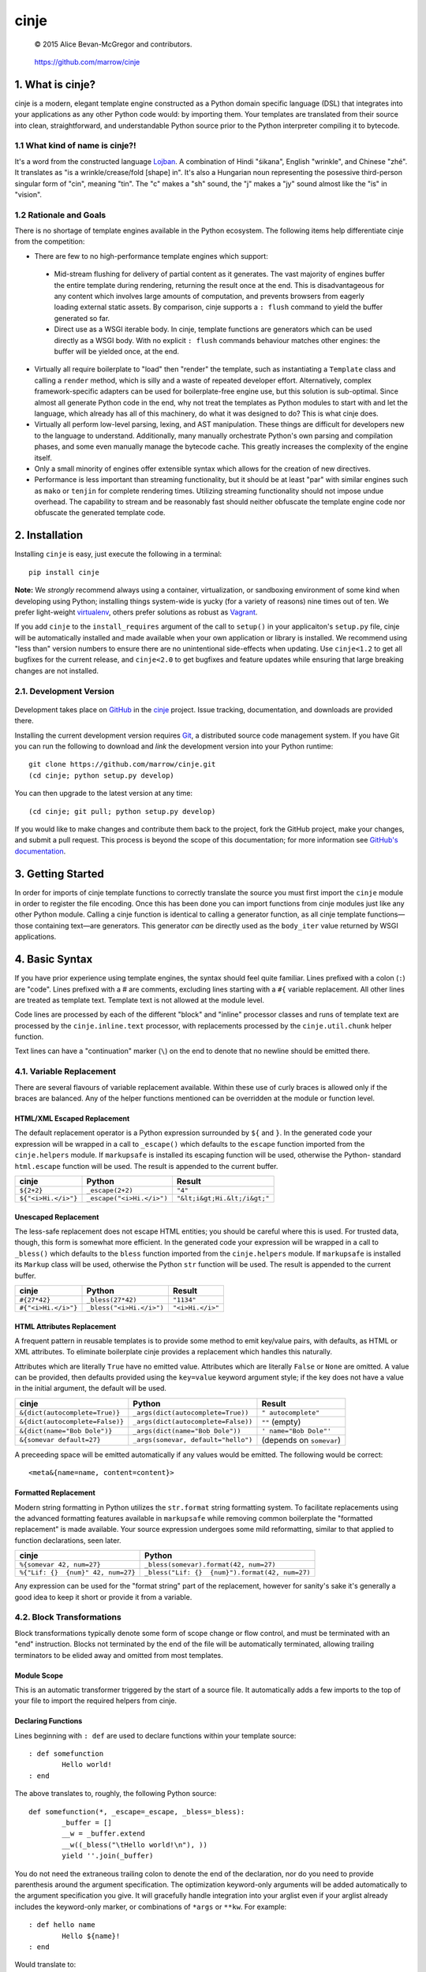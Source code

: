 =====
cinje
=====

    © 2015 Alice Bevan-McGregor and contributors.

..

    https://github.com/marrow/cinje

..

    |latestversion| |downloads| |masterstatus| |mastercover| |issuecount|

1. What is cinje?
=================

cinje is a modern, elegant template engine constructed as a Python domain specific language (DSL) that integrates into
your applications as any other Python code would: by importing them.  Your templates are translated from their source
into clean, straightforward, and understandable Python source prior to the Python interpreter compiling it to bytecode.

1.1 What kind of name is cinje?!
--------------------------------

It's a word from the constructed language `Lojban <http://www.lojban.org/>`_.  A combination of Hindi "śikana", English
"wrinkle", and Chinese "zhé".  It translates as "is a wrinkle/crease/fold [shape] in".  It's also a Hungarian noun
representing the posessive third-person singular form of "cin", meaning "tin".  The "c" makes a "sh" sound, the "j"
makes a "jy" sound almost like the "is" in "vision".

1.2 Rationale and Goals
-----------------------

There is no shortage of template engines available in the Python ecosystem.  The following items help differentiate
cinje from the competition:

* There are few to no high-performance template engines which support:
 * Mid-stream flushing for delivery of partial content as it generates.  The vast majority of engines buffer the
   entire template during rendering, returning the result once at the end.  This is disadvantageous for any content
   which involves large amounts of computation, and prevents browsers from eagerly loading external static assets.  By
   comparison, cinje supports a ``: flush`` command to yield the buffer generated so far.
 * Direct use as a WSGI iterable body.  In cinje, template functions are generators which can be used directly as a
   WSGI body.  With no explicit ``: flush`` commands behaviour matches other engines: the buffer will be yielded once,
   at the end.
* Virtually all require boilerplate to "load" then "render" the template, such as instantiating a ``Template`` class
  and calling a ``render`` method, which is silly and a waste of repeated developer effort.  Alternatively, complex
  framework-specific adapters can be used for boilerplate-free engine use, but this solution is sub-optimal.  Since
  almost all generate Python code in the end, why not treat the templates as Python modules to start with and let the
  language, which already has all of this machinery, do what it was designed to do?  This is what cinje does.
* Virtually all perform low-level parsing, lexing, and AST manipulation.  These things are difficult for developers
  new to the language to understand.  Additionally, many manually orchestrate Python's own parsing and compilation
  phases, and some even manually manage the bytecode cache.  This greatly increases the complexity of the engine itself.
* Only a small minority of engines offer extensible syntax which allows for the creation of new directives.
* Performance is less important than streaming functionality, but it should be at least "par" with similar engines
  such as ``mako`` or ``tenjin`` for complete rendering times.  Utilizing streaming functionality should not impose
  undue overhead.  The capability to stream and be reasonably fast should neither obfuscate the template engine code
  nor obfuscate the generated template code.

2. Installation
===============

Installing ``cinje`` is easy, just execute the following in a terminal::

    pip install cinje

**Note:** We *strongly* recommend always using a container, virtualization, or sandboxing environment of some kind when
developing using Python; installing things system-wide is yucky (for a variety of reasons) nine times out of ten.  We prefer light-weight `virtualenv <https://virtualenv.pypa.io/en/latest/virtualenv.html>`_, others prefer solutions as robust as `Vagrant <http://www.vagrantup.com>`_.

If you add ``cinje`` to the ``install_requires`` argument of the call to ``setup()`` in your applicaiton's
``setup.py`` file, cinje will be automatically installed and made available when your own application or
library is installed.  We recommend using "less than" version numbers to ensure there are no unintentional
side-effects when updating.  Use ``cinje<1.2`` to get all bugfixes for the current release, and
``cinje<2.0`` to get bugfixes and feature updates while ensuring that large breaking changes are not installed.


2.1. Development Version
------------------------

    |developstatus| |developcover|

Development takes place on `GitHub <https://github.com/>`_ in the
`cinje <https://github.com/marrow/cinje/>`_ project.  Issue tracking, documentation, and downloads
are provided there.

Installing the current development version requires `Git <http://git-scm.com/>`_, a distributed source code management
system.  If you have Git you can run the following to download and *link* the development version into your Python
runtime::

    git clone https://github.com/marrow/cinje.git
    (cd cinje; python setup.py develop)

You can then upgrade to the latest version at any time::

    (cd cinje; git pull; python setup.py develop)

If you would like to make changes and contribute them back to the project, fork the GitHub project, make your changes,
and submit a pull request.  This process is beyond the scope of this documentation; for more information see
`GitHub's documentation <http://help.github.com/>`_.


3. Getting Started
==================

In order for imports of cinje template functions to correctly translate the source you must first import the ``cinje``
module in order to register the file encoding.  Once this has been done you can import functions from cinje modules
just like any other Python module.  Calling a cinje function is identical to calling a generator function, as all
cinje template functions—those containing text—are generators.  This generator *can* be directly used as the
``body_iter`` value returned by WSGI applications.


4. Basic Syntax
===============

If you have prior experience using template engines, the syntax should feel quite familiar.  Lines prefixed with a
colon (``:``) are "code".  Lines prefixed with a # are comments, excluding lines starting with a ``#{`` variable
replacement.  All other lines are treated as template text.  Template text is not allowed at the module level.

Code lines are processed by each of the different "block" and "inline" processor classes and runs of template text
are processed by the ``cinje.inline.text`` processor, with replacements processed by the ``cinje.util.chunk``
helper function.

Text lines can have a "continuation" marker (``\``) on the end to denote that no newline should be emitted there.

4.1. Variable Replacement
-------------------------

There are several flavours of variable replacement available.  Within these use of curly braces is allowed only if
the braces are balanced.  Any of the helper functions mentioned can be overridden at the module or function level.

HTML/XML Escaped Replacement
~~~~~~~~~~~~~~~~~~~~~~~~~~~~

The default replacement operator is a Python expression surrounded by ``${`` and ``}``.  In the generated code your
expression will be wrapped in a call to ``_escape()`` which defaults to the ``escape`` function imported from the
``cinje.helpers`` module.  If ``markupsafe`` is installed its escaping function will be used, otherwise the Python-
standard ``html.escape`` function will be used.  The result is appended to the current buffer.

============================= ================================ ================================
cinje                         Python                           Result
============================= ================================ ================================
``${2+2}``                    ``_escape(2+2)``                 ``"4"``
``${"<i>Hi.</i>"}``           ``_escape("<i>Hi.</i>")``        ``"&lt;i&gt;Hi.&lt;/i&gt;"``
============================= ================================ ================================

Unescaped Replacement
~~~~~~~~~~~~~~~~~~~~~

The less-safe replacement does not escape HTML entities; you should be careful where this is used.  For trusted
data, though, this form is somewhat more efficient.  In the generated code your expression will be wrapped in a call
to ``_bless()`` which defaults to the ``bless`` function imported from the ``cinje.helpers`` module.  If
``markupsafe`` is installed its ``Markup`` class will be used, otherwise the Python ``str`` function will be used.
The result is appended to the current buffer.

============================= ================================ ================================
cinje                         Python                           Result
============================= ================================ ================================
``#{27*42}``                  ``_bless(27*42)``                ``"1134"``
``#{"<i>Hi.</i>"}``           ``_bless("<i>Hi.</i>")``         ``"<i>Hi.</i>"``
============================= ================================ ================================

HTML Attributes Replacement
~~~~~~~~~~~~~~~~~~~~~~~~~~~

A frequent pattern in reusable templates is to provide some method to emit key/value pairs, with defaults, as HTML or
XML attributes.  To eliminate boilerplate cinje provides a replacement which handles this naturally.

Attributes which are literally ``True`` have no emitted value.  Attributes which are literally ``False`` or ``None``
are omitted.  A value can be provided, then defaults provided using the ``key=value`` keyword argument style; if the
key does not have a value in the initial argument, the default will be used.

=================================== ======================================= ================================
cinje                               Python                                  Result
=================================== ======================================= ================================
``&{dict(autocomplete=True)}``      ``_args(dict(autocomplete=True))``      ``" autocomplete"``
``&{dict(autocomplete=False)}``     ``_args(dict(autocomplete=False))``     ``""`` (empty)
``&{dict(name="Bob Dole")}``        ``_args(dict(name="Bob Dole"))``        ``' name="Bob Dole"'``
``&{somevar default=27}``           ``_args(somevar, default="hello")``     (depends on ``somevar``)
=================================== ======================================= ================================

A preceeding space will be emitted automatically if any values would be emitted.  The following would be correct::

	<meta&{name=name, content=content}>

Formatted Replacement
~~~~~~~~~~~~~~~~~~~~~

Modern string formatting in Python utilizes the ``str.format`` string formatting system.  To facilitate replacements
using the advanced formatting features available in ``markupsafe`` while removing common boilerplate the "formatted
replacement" is made available.  Your source expression undergoes some mild reformatting, similar to that applied to
function declarations, seen later.

=================================== ===============================================
cinje                               Python
=================================== ===============================================
``%{somevar 42, num=27}``           ``_bless(somevar).format(42, num=27)``
``%{"Lif: {}  {num}" 42, num=27}``  ``_bless("Lif: {}  {num}").format(42, num=27)``
=================================== ===============================================

Any expression can be used for the "format string" part of the replacement, however for sanity's sake it's generally
a good idea to keep it short or provide it from a variable.

4.2. Block Transformations
--------------------------

Block transformations typically denote some form of scope change or flow control, and must be terminated with an
"end" instruction.  Blocks not terminated by the end of the file will be automatically terminated, allowing trailing
terminators to be elided away and omitted from most templates.

Module Scope
~~~~~~~~~~~~

This is an automatic transformer triggered by the start of a source file.  It automatically adds a few imports to the
top of your file to import the required helpers from cinje.


Declaring Functions
~~~~~~~~~~~~~~~~~~~

Lines beginning with ``: def`` are used to declare functions within your template source::

	: def somefunction
		Hello world!
	: end

The above translates to, roughly, the following Python source::

	def somefunction(*, _escape=_escape, _bless=_bless):
		_buffer = []
		__w = _buffer.extend
		__w((_bless("\tHello world!\n"), ))
		yield ''.join(_buffer)

You do not need the extraneous trailing colon to denote the end of the declaration, nor do you need to provide
parenthesis around the argument specification.  The optimization keyword-only arguments will be added automatically to
the argument specification you give.  It will gracefully handle integration into your arglist even if your arglist
already includes the keyword-only marker, or combinations of ``*args`` or ``**kw``.  For example::

	: def hello name
		Hello ${name}!
	: end

Would translate to::

	def hello(name, *, _escape=_escape, _bless=_bless):
		_buffer = []
		__w = _buffer.extend
		__w((_bless("\tHello "), _escape(name), _bless("!\n")))
		yield ''.join(_buffer)

If your template file only contains one function, i.e. it's a full page template, you can omit the final ``: end``.

Conditional Flow
~~~~~~~~~~~~~~~~

Conditional template generation is integral to any engine that could call itself complete.  To facilitate this cinje
performs very light translation.  Similar to function declaration, trailing colons are unneeded::

	: if name
		Hello ${name}!
	: elif name == "Bob Dole"
		Mehp, ${name}!
	: else
		Hello world!
	: end

The translation is straightforward::

	if name:
		# …
	elif name == "Bob Dole":
		# …
	else:
		…


Iteration
~~~~~~~~~

Nearly identical to conditional flow, iteration is directly supported::

	: for name in names
		Hello ${name}!
	: end

Translates to::

	for name in names:
		# …

A helper is provided called ``iterate`` which acts similarly to ``enumerate`` but can provide additional details.
It's a generator that yields ``namedtuple`` values in the form ``(first, last, index, total, value)``.  If the current
loop iteration represents the first iteration, ``first`` will be True.  Similarly—and even for generators where a
total number of values being iterated could not be calculated beforehand—on the final iteration ``last`` will be True.
The ``index`` value is an atomic counter provided by ``enumerate``, and ``total`` will be the total number of elements
being iterated if the object being iterated supports length determination.  You can loop over its results directly::

	: for item in iterate(iterable)
		: if item.first
			…
		: end
	: end

You can also unpack them::

	: for first, last, index, total, value in iterate(iterable)
		…
	: end

If you wish to unpack the values being iterated, you can wrap the additional unpacking in a tuple::

	: for first, last, i, total, (foo, bar, baz) in iterate(iterable)
		…
	: end


Inheritance
~~~~~~~~~~~

Due to the streaming and "native Python code" natures of cinje, template inheritance is generally handled through
the standard definition of functions, and passing of those first-class objects around.  The most common case, where
one template "wraps" another, is handled through the ``: using`` and ``: yield`` directives.

An example "parent" template::

	: def page **properties
	<html>
		<body&{properties}>
			: yield
		</body>
	</html>
	: end

When called, functions that include a bare yield (and only one is allowed per function) will flush their buffers
automatically prior to the yield, then flush automatically at the end of the function, just like any other.  This has
the effect of extending the wrapped template's buffer by, at a minimum, two elements (prefix and suffix), though
additional ``: flush`` statements within the wrapper are allowed.

**Important note:** Because the bare yield will produce a value of ``None``, wrapping functions like these are **not**
safe for use as a WSGI body iterable.

Subsequently, to use this wrapper::

	: using page
		<p>Hello world!</p>
	: end

Execution of this would produce the following HTML::

	<html>
		<body>
			<p>Hello world!</p>
		</body>
	</html>

Because wrapping templates are just template functions like any other, you can pass arguments to them.  In the above
example we're using arbitrary keyword arguments as a "HTML attribute" replacement.  The following::

	: using page class_="hero"
	: end

Would produce the following::

	<html>
		<body class="hero">
		</body>
	</html>

Similar to having a single-function file, if your whole template is wrapped you can omit the trailing ``: end`` as one
will be added for you automatically at the end of the file if it is missing.

4.3. Inline Transformations
---------------------------

Inline transformations are code lines that do not "start" a section that subsequently needs an "end".

Code
~~~~

Lines prefixed with ``:`` that aren't matched by another transformation rule are treated as inline Python code in the
generated module.  Within these bits of code you do have access to the helpers and buffer, and so can easily customize
template rendering at runtime.

The only lines acceptable at the module scope are code and comments.

Comments
~~~~~~~~

Comments are preserved in the final Python source.  Any line starting with the Python-standard line comment prefix,
a ``#`` hash mark or "pound" symbol, that doesn't match another rule, will be preserved as a comment.  If the line is
instead prefixed with a double hash mark ``##`` the comment will be stripped and *not* included in the final Python
module.

Flush
~~~~~

The ``: flush`` statement triggers cinje to emit the Python code needed to yield the current contents of the template
buffer and clear it.  The result, in Python, is roughly analogous to::

	yield ''.join(_buffer)
	_buffer.clear()

A flush is automatically triggered when falling off the bottom of a template function if it is known that there will
be un-flushed text in the buffer.

Text
~~~~

Text covers every other line present in your template source.  cinje efficiently gathers consecutive lines of template
text, collapses runs of static text into single strings, and splits the template text up to process replacements.

Template text is not permitted at the module scope as there can be no way to "yield" the buffer from there.  To save
on method calls, the following::

	<meta&{name=name, content=content}>

Is translated, roughly, into the following single outer call and three nested calls::

	__w((
		_bless('<meta'),
		_args(name=name, content=content),
		_bless('>')
	))

See the Variable Replacement section for details on the replacement options that are available and how they operate.


5. Version History
==================

Version 1.0
-----------

* Initial release.


6. License
==========

cinje has been released under the MIT Open Source license.

6.1. The MIT License
--------------------

Copyright © 2015 Alice Bevan-McGregor and contributors.

Permission is hereby granted, free of charge, to any person obtaining a copy of this software and associated
documentation files (the “Software”), to deal in the Software without restriction, including without limitation the
rights to use, copy, modify, merge, publish, distribute, sublicense, and/or sell copies of the Software, and to permit
persons to whom the Software is furnished to do so, subject to the following conditions:

The above copyright notice and this permission notice shall be included in all copies or substantial portions of the
Software.

THE SOFTWARE IS PROVIDED “AS IS”, WITHOUT WARRANTY OF ANY KIND, EXPRESS OR IMPLIED, INCLUDING BUT NOT LIMITED TO THE
WARRANTIES OF MERCHANTABILITY, FITNESS FOR A PARTICULAR PURPOSE AND NON-INFRINGEMENT. IN NO EVENT SHALL THE AUTHORS OR
COPYRIGHT HOLDERS BE LIABLE FOR ANY CLAIM, DAMAGES OR OTHER LIABILITY, WHETHER IN AN ACTION OF CONTRACT, TORT OR
OTHERWISE, ARISING FROM, OUT OF OR IN CONNECTION WITH THE SOFTWARE OR THE USE OR OTHER DEALINGS IN THE SOFTWARE.


.. |masterstatus| image:: http://img.shields.io/travis/marrow/cinje/master.svg?style=flat
    :target: https://travis-ci.org/marrow/cinje
    :alt: Release Build Status

.. |developstatus| image:: http://img.shields.io/travis/marrow/cinje/develop.svg?style=flat
    :target: https://travis-ci.org/marrow/cinje
    :alt: Development Build Status

.. |latestversion| image:: http://img.shields.io/pypi/v/cinje.svg?style=flat
    :target: https://pypi.python.org/pypi/cinje
    :alt: Latest Version

.. |downloads| image:: http://img.shields.io/pypi/dw/cinje.svg?style=flat
    :target: https://pypi.python.org/pypi/cinje
    :alt: Downloads per Week

.. |mastercover| image:: http://img.shields.io/coveralls/marrow/cinje/master.svg?style=flat
    :target: https://travis-ci.org/marrow/cinje
    :alt: Release Test Coverage

.. |developcover| image:: http://img.shields.io/coveralls/marrow/cinje/develop.svg?style=flat
    :target: https://travis-ci.org/marrow/cinje
    :alt: Development Test Coverage

.. |issuecount| image:: http://img.shields.io/github/issues/marrow/cinje.svg?style=flat
    :target: https://github.com/marrow/cinje/issues
    :alt: Github Issues

.. |cake| image:: http://img.shields.io/badge/cake-lie-1b87fb.svg?style=flat
